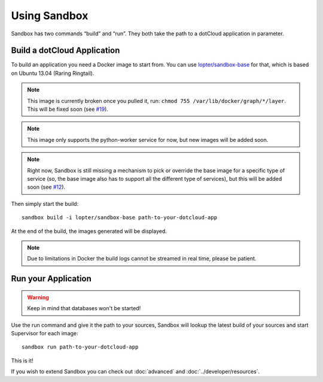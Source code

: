 Using Sandbox
=============

Sandbox has two commands “build” and “run”. They both take the path to a
dotCloud application in parameter.

Build a dotCloud Application
----------------------------

To build an application you need a Docker image to start from. You can use
`lopter/sandbox-base`_ for that, which is based on Ubuntu 13.04 (Raring
Ringtail).

.. note::

   This image is currently broken once you pulled it, run: ``chmod 755
   /var/lib/docker/graph/*/layer``. This will be fixed soon (see `#19`_).

.. note::

   This image only supports the python-worker service for now, but new images
   will be added soon.

.. note::

   Right now, Sandbox is still missing a mechanism to pick or override the base
   image for a specific type of service (so, the base image also has to support
   all the different type of services), but this will be added soon (see
   `#12`_).

.. _lopter/sandbox-base: https://index.docker.io/u/lopter/sandbox-base/
.. _#19: https://github.com/dotcloud/sandbox/issues/19
.. _#12: https://github.com/dotcloud/sandbox/issues/12

Then simply start the build::

    sandbox build -i lopter/sandbox-base path-to-your-dotcloud-app

At the end of the build, the images generated will be displayed.

.. note::

   Due to limitations in Docker the build logs cannot be streamed in real time,
   please be patient.

Run your Application
--------------------

.. warning:: Keep in mind that databases won't be started!

Use the run command and give it the path to your sources, Sandbox will lookup
the latest build of your sources and start Supervisor for each image::

    sandbox run path-to-your-dotcloud-app

This is it!

If you wish to extend Sandbox you can check out :doc:`advanced` and
:doc:`../developer/resources`.

.. vim: set tw=80 spelllang=en spell:

